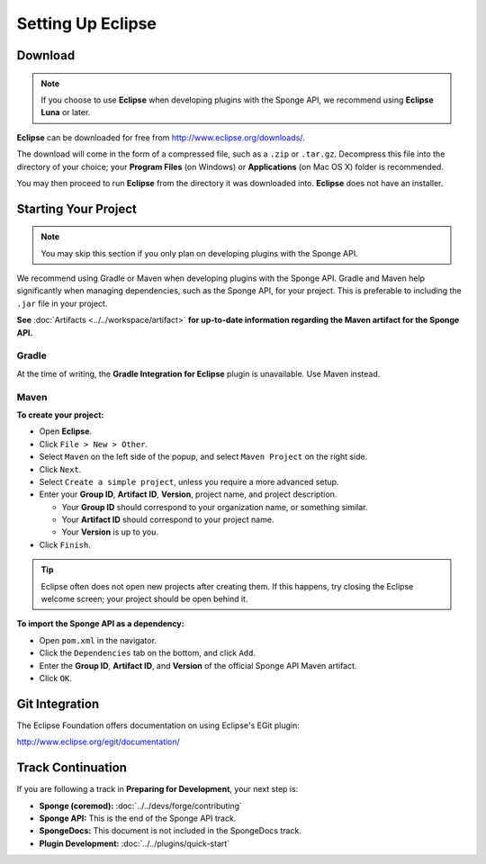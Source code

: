 ==================
Setting Up Eclipse
==================

Download
========

.. note::

    If you choose to use **Eclipse** when developing plugins with the Sponge API, we recommend using **Eclipse Luna** or later.

**Eclipse** can be downloaded for free from http://www.eclipse.org/downloads/.

The download will come in the form of a compressed file, such as a ``.zip`` or ``.tar.gz``. Decompress this file into the directory of your choice; your **Program Files** (on Windows) or **Applications** (on Mac OS X) folder is recommended.

You may then proceed to run **Eclipse** from the directory it was downloaded into. **Eclipse** does not have an installer.

Starting Your Project
=====================

.. note::

    You may skip this section if you only plan on developing plugins with the Sponge API.

We recommend using Gradle or Maven when developing plugins with the Sponge API. Gradle and Maven help significantly when managing dependencies, such as the Sponge API, for your project. This is preferable to including the ``.jar`` file in your project.


**See** :doc:`Artifacts <../../workspace/artifact>` **for up-to-date information regarding the Maven artifact for the Sponge API.**

Gradle
~~~~~~

At the time of writing, the **Gradle Integration for Eclipse** plugin is unavailable. Use Maven instead.

Maven
~~~~~

**To create your project:**

* Open **Eclipse**.
* Click ``File > New > Other``.
* Select ``Maven`` on the left side of the popup, and select ``Maven Project`` on the right side.
* Click ``Next``.
* Select ``Create a simple project``, unless you require a more advanced setup.
* Enter your **Group ID**, **Artifact ID**, **Version**, project name, and project description.

  * Your **Group ID** should correspond to your organization name, or something similar.
  * Your **Artifact ID** should correspond to your project name.
  * Your **Version** is up to you.
* Click ``Finish``.

.. tip::

    Eclipse often does not open new projects after creating them. If this happens, try closing the Eclipse welcome screen; your project should be open behind it.

**To import the Sponge API as a dependency:**

* Open ``pom.xml`` in the navigator.
* Click the ``Dependencies`` tab on the bottom, and click ``Add``.
* Enter the **Group ID**, **Artifact ID**, and **Version** of the official Sponge API Maven artifact.
* Click ``OK``.

Git Integration
===============

The Eclipse Foundation offers documentation on using Eclipse's EGit plugin:

http://www.eclipse.org/egit/documentation/

Track Continuation
==================

If you are following a track in **Preparing for Development**, your next step is:

* **Sponge (coremod):** :doc:`../../devs/forge/contributing`
* **Sponge API:** This is the end of the Sponge API track.
* **SpongeDocs:** This document is not included in the SpongeDocs track.
* **Plugin Development:** :doc:`../../plugins/quick-start`
